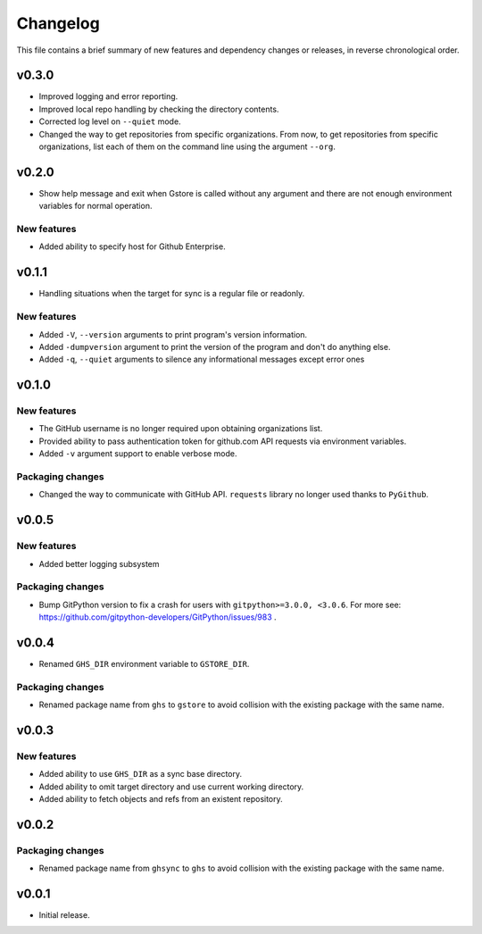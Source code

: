 Changelog
=========

This file contains a brief summary of new features and dependency changes or
releases, in reverse chronological order.

v0.3.0
------

* Improved logging and error reporting.
* Improved local repo handling by checking the directory contents.
* Corrected log level on ``--quiet`` mode.
* Changed the way to get repositories from specific organizations.
  From now, to get repositories from specific organizations, list each of them
  on the command line using the argument ``--org``.

v0.2.0
------

* Show help message and exit when Gstore is called without any argument and
  there are not enough environment variables for normal operation.

New features
~~~~~~~~~~~~

* Added ability to specify host for Github Enterprise.

v0.1.1
------

* Handling situations when the target for sync is a regular file or readonly.

New features
~~~~~~~~~~~~

* Added ``-V``, ``--version`` arguments to print program's version information.
* Added ``-dumpversion`` argument to print the version of the program and don't
  do anything else.
* Added ``-q``, ``--quiet`` arguments to silence any informational messages
  except error ones

v0.1.0
------

New features
~~~~~~~~~~~~

* The GitHub username is no longer required upon obtaining organizations list.
* Provided ability to pass authentication token for github.com API requests via
  environment variables.
* Added ``-v`` argument support to enable verbose mode.

Packaging changes
~~~~~~~~~~~~~~~~~

* Changed the way to communicate with GitHub API. ``requests`` library no
  longer used thanks to ``PyGithub``.

v0.0.5
------

New features
~~~~~~~~~~~~

* Added better logging subsystem

Packaging changes
~~~~~~~~~~~~~~~~~

* Bump GitPython version to fix a crash for users with
  ``gitpython>=3.0.0, <3.0.6``. For more see:
  https://github.com/gitpython-developers/GitPython/issues/983 .

v0.0.4
------

* Renamed ``GHS_DIR`` environment variable to ``GSTORE_DIR``.

Packaging changes
~~~~~~~~~~~~~~~~~

* Renamed package name from ``ghs`` to ``gstore`` to avoid collision with the
  existing package with the same name.

v0.0.3
------

New features
~~~~~~~~~~~~

* Added ability to use ``GHS_DIR`` as a sync base directory.
* Added ability to omit target directory and use current working directory.
* Added ability to fetch objects and refs from an existent repository.

v0.0.2
------

Packaging changes
~~~~~~~~~~~~~~~~~

* Renamed package name from ``ghsync`` to ``ghs`` to avoid collision with the
  existing package with the same name.

v0.0.1
------

* Initial release.
